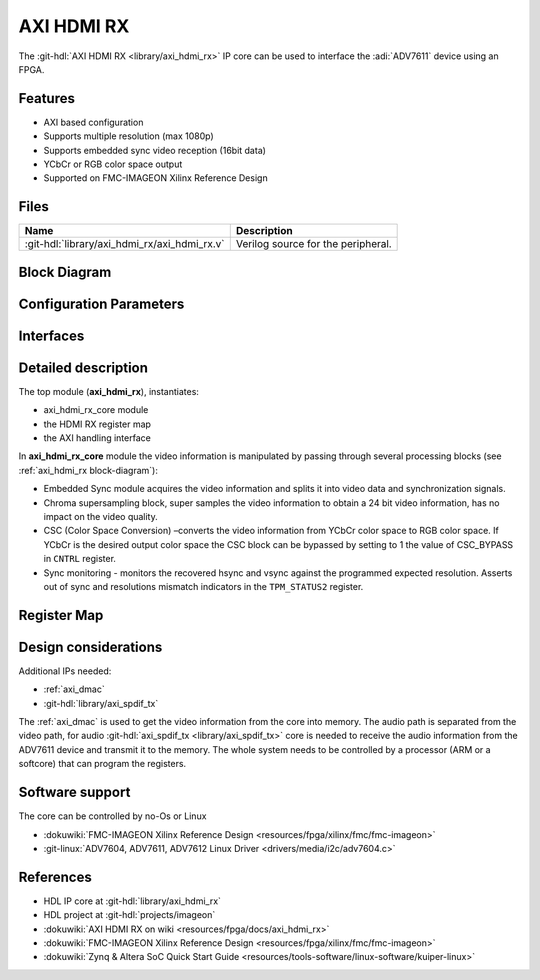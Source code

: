 .. _axi_hdmi_rx:

AXI HDMI RX
===============================================================================

.. hdl-component-diagram::

The :git-hdl:`AXI HDMI RX <library/axi_hdmi_rx>` IP core can be used to interface
the :adi:`ADV7611` device using an FPGA.

Features
-------------------------------------------------------------------------------

* AXI based configuration
* Supports multiple resolution (max 1080p)
* Supports embedded sync video reception (16bit data)
* YCbCr or RGB color space output
* Supported on FMC-IMAGEON Xilinx Reference Design

Files
--------------------------------------------------------------------------------

.. list-table::
   :header-rows: 1

   * - Name
     - Description
   * - :git-hdl:`library/axi_hdmi_rx/axi_hdmi_rx.v`
     - Verilog source for the peripheral.

.. _axi_hdmi_rx block-diagram:

Block Diagram
--------------------------------------------------------------------------------

.. image:: block_diagram.svg
   :alt: AXI HDMI RX block diagram
   :align: center

Configuration Parameters
-------------------------------------------------------------------------------

.. hdl-parameters::

   * - ID
     - Core ID should be unique for each axi_hdmi_rx IP in the system.
   * - IO_INTERFACE
     - Type of the IO interface. 0 - Allow sampling of data on falling edge of
       the HDMI clock. others - always sample the input data on rising edge.

Interfaces
-------------------------------------------------------------------------------

.. hdl-interfaces::

   * - hdmi_rx_clk
     - Pixel clock.
   * - hdmi_rx_data
     - HDMI data.
   * - s_axi
     - DMA AXIS interface (vdma).
   * - hdmi_clk
     - Output clock.
   * - hdmi_dma_sof
     - Start of frame.
   * - hdmi_dma_de
     - Data enable.
   * - hdmi_dma_data
     - HDMI DMA data.
   * - hdmi_dma_ovf
     - Data overflow signal.
   * - hdmi_dma_unf
     - Data underflow signal.

Detailed description
-------------------------------------------------------------------------------

The top module (**axi_hdmi_rx**), instantiates:

* axi_hdmi_rx_core module
* the HDMI RX register map
* the AXI handling interface

In **axi_hdmi_rx_core** module the video information is manipulated by passing
through several processing blocks (see :ref:`axi_hdmi_rx block-diagram`):


* Embedded Sync module acquires the video information and splits it into video
  data and synchronization signals.
* Chroma supersampling block, super samples the video information to obtain a
  24 bit video information, has no impact on the video quality.
* CSC (Color Space Conversion) –converts the video information from YCbCr color
  space to RGB color space. If YCbCr is the desired output color space the CSC
  block can be bypassed by setting to 1 the value of CSC_BYPASS in ``CNTRL`` register.
* Sync monitoring - monitors the recovered hsync and vsync against the programmed
  expected resolution. Asserts out of sync and resolutions mismatch indicators
  in the ``TPM_STATUS2`` register.

Register Map
-------------------------------------------------------------------------------

.. hdl-regmap::
   :name: HDMI_RX

Design considerations
-------------------------------------------------------------------------------

Additional IPs needed:

* :ref:`axi_dmac`
* :git-hdl:`library/axi_spdif_tx`

The :ref:`axi_dmac` is used to get the video information from the core into memory.
The audio path is separated from the video path, for audio
:git-hdl:`axi_spdif_tx <library/axi_spdif_tx>` core is needed to receive the audio
information from the ADV7611 device and transmit it to the memory.
The whole system needs to be controlled by a processor (ARM or a softcore) that can
program the registers.

Software support
-------------------------------------------------------------------------------

The core can be controlled by no-Os or Linux

* :dokuwiki:`FMC-IMAGEON Xilinx Reference Design <resources/fpga/xilinx/fmc/fmc-imageon>`
* :git-linux:`ADV7604, ADV7611, ADV7612 Linux Driver <drivers/media/i2c/adv7604.c>`

References
-------------------------------------------------------------------------------

* HDL IP core at :git-hdl:`library/axi_hdmi_rx`
* HDL project at :git-hdl:`projects/imageon`
* :dokuwiki:`AXI HDMI RX on wiki <resources/fpga/docs/axi_hdmi_rx>`
* :dokuwiki:`FMC-IMAGEON Xilinx Reference Design <resources/fpga/xilinx/fmc/fmc-imageon>`
* :dokuwiki:`Zynq & Altera SoC Quick Start Guide <resources/tools-software/linux-software/kuiper-linux>`
